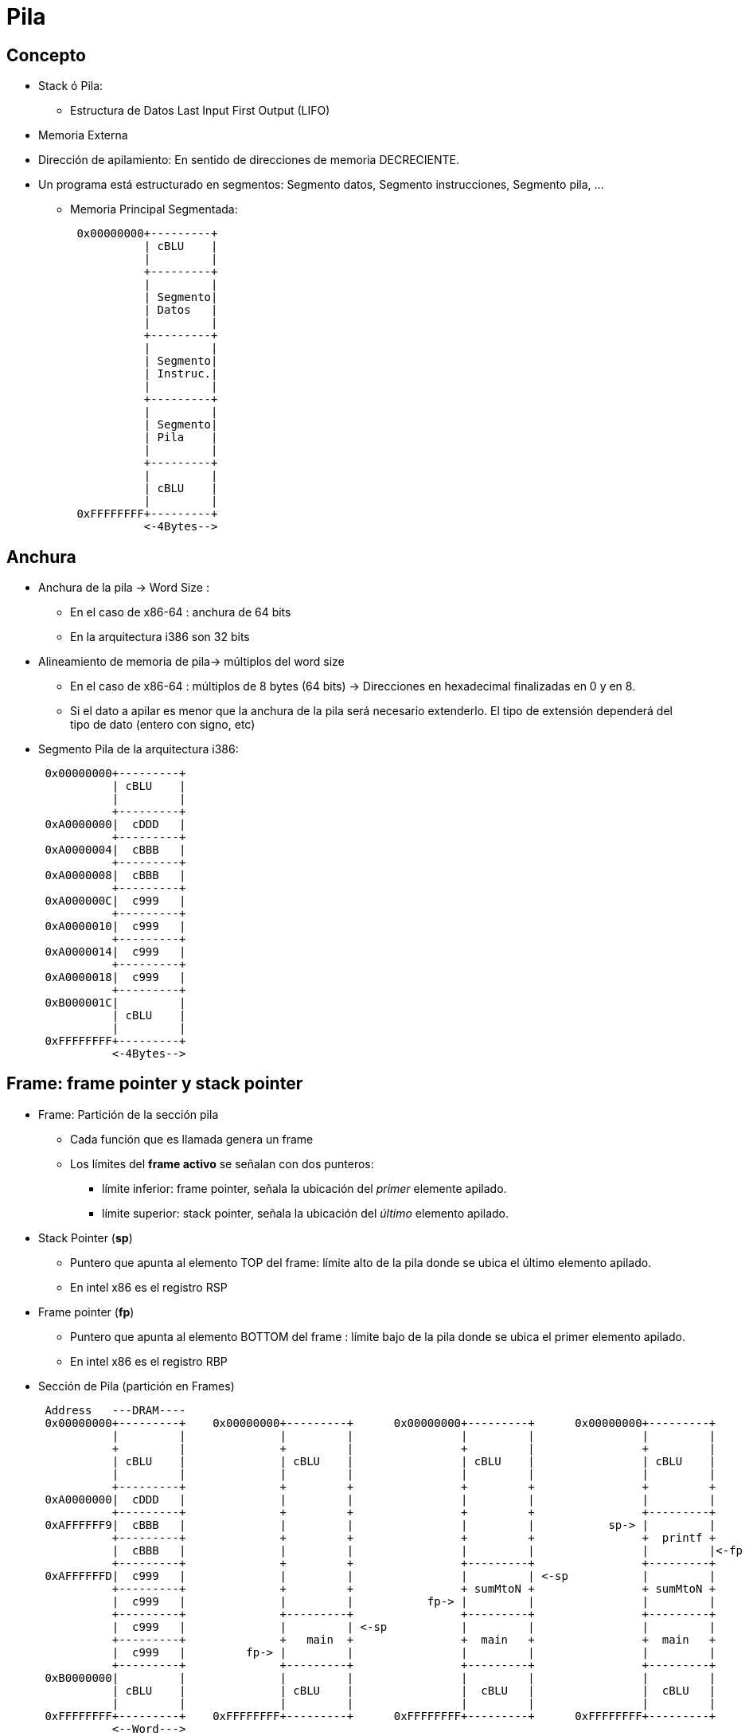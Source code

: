 Pila
====

:doctitle: Pila

[[pila]]
Concepto
--------
* Stack ó Pila:
** Estructura de Datos Last Input First Output (LIFO)
* Memoria Externa
* Dirección de apilamiento: En sentido de direcciones de memoria DECRECIENTE.
* Un programa está estructurado en segmentos: Segmento datos, Segmento instrucciones, Segmento pila, ...
** Memoria Principal Segmentada:
+

[ditaa]
----
                                                                                                          
 0x00000000+---------+      
           | cBLU    |       
           |         |       
           +---------+       
           |         |       
           | Segmento|
           | Datos   |
           |         |       
           +---------+       
           |         |       
           | Segmento|
           | Instruc.|
           |         |                    
           +---------+        
           |         |       
           | Segmento|
           | Pila    |
           |         |                    
           +---------+                                
           |         |       
           | cBLU    |       
           |         |       
 0xFFFFFFFF+---------+    
           <-4Bytes--> 

----

Anchura
-------

* Anchura de la pila -> Word Size :  
** En el caso de x86-64 : anchura de 64 bits
** En la arquitectura i386 son 32 bits
* Alineamiento de memoria de pila-> múltiplos del word size
** En el caso de x86-64 : múltiplos de 8 bytes (64 bits) -> Direcciones en hexadecimal finalizadas en 0 y en 8.
** Si el dato a apilar es menor que la anchura de la pila será necesario extenderlo. El tipo de extensión dependerá del tipo de dato (entero con signo, etc)

* Segmento Pila de la arquitectura i386:
+

[ditaa]
----------------------------------------------------------------------
                                                                                                          
 0x00000000+---------+      
           | cBLU    |       
           |         |       
           +---------+       
 0xA0000000|  cDDD   |       
           +---------+       
 0xA0000004|  cBBB   |       
           +---------+       
 0xA0000008|  cBBB   |       
           +---------+       
 0xA000000C|  c999   |       
           +---------+       
 0xA0000010|  c999   |       
           +---------+       
 0xA0000014|  c999   |       
           +---------+       
 0xA0000018|  c999   |       
           +---------+       
 0xB000001C|         |       
           | cBLU    |       
           |         |       
 0xFFFFFFFF+---------+    
           <-4Bytes-->                         
   	                
	 
----------------------------------------------------------------------


Frame: frame pointer y stack pointer
------------------------------------

* Frame: Partición de la sección pila
** Cada función que es llamada genera un frame
** Los límites del *frame activo*  se señalan con dos punteros:
*** límite inferior: frame pointer, señala la ubicación del 'primer' elemente apilado.
*** límite superior: stack pointer, señala la ubicación del 'último' elemento apilado.
* Stack Pointer (*sp*) 
** Puntero que apunta al elemento TOP del frame: límite alto de la pila  donde se ubica el último elemento apilado.
** En intel x86 es el registro RSP 
* Frame pointer (*fp*)
** Puntero que apunta al elemento BOTTOM del frame : límite bajo de la pila  donde se ubica el primer elemento apilado.
** En intel x86 es el registro RBP
* Sección de Pila (partición en Frames)
+

[ditaa]
----------------------------------------------------------------------
 Address   ---DRAM----                                                                                    
 0x00000000+---------+    0x00000000+---------+      0x00000000+---------+      0x00000000+---------+     
           |         |              |         |                |         |                |         |     
           +         |              +         |                +         |                +         |     
           | cBLU    |              | cBLU    |                | cBLU    |                | cBLU    |     
           |         |              |         |                |         |                |         |     
           +---------+              +         +                +         +                +         +     
 0xA0000000|  cDDD   |              |         |                |         |                |         | 
           +---------+              +         +                +         +                +---------+     
 0xAFFFFFF9|  cBBB   |              |         |                |         |           sp-> |         |         
           +---------+              +         +                +         +                +  printf +     
           |  cBBB   |              |         |                |         |                |         |<-fp     
           +---------+              +         +                +---------+                +---------+     
 0xAFFFFFFD|  c999   |              |         |                |         | <-sp           |         |     
           +---------+              +         +                + sumMtoN +                + sumMtoN +     
           |  c999   |              |         |           fp-> |         |                |         |     
           +---------+              +---------+                +---------+                +---------+     
           |  c999   |              |         | <-sp           |         |                |         |     
           +---------+              +   main  +                +  main   +                +  main   +     
           |  c999   |         fp-> |         |                |         |                |         |     
           +---------+              +---------+                +---------+                +---------+     
 0xB0000000|         |              |         |                |         |                |         |     
           | cBLU    |              | cBLU    |                |  cBLU   |                |  cBLU   |     
           |         |              |         |                |         |                |         |        
 0xFFFFFFFF+---------+    0xFFFFFFFF+---------+      0xFFFFFFFF+---------+      0xFFFFFFFF+---------+     	 
           <--Word---> 	                           
   	        (a)                    (b)                        (c)                         (d) 
	 
----------------------------------------------------------------------

* (a) La pila no esta formada
* (b) llamada a main: se forma el frame de main. El frame crece y decrece según apilamos y extraemos
* (c) llamada de main a sumMtoN: el frame sumMtoN se forma sobre el anterior de main: nuevos punteros FP y SP.
* (d) llamada de sumMtoN a printf: el frame printf se forma sobre el anterior de sumMtoN: nuevos punteros FP y SP.

NOTE: La pila es una estructura dinámica que se genera en el momento de la llamada de una función y desaparece con el retorno de la función

Instrucciones Ensamblador Push-Pop 
----------------------------------

* Instrucción Push-Pop : Apilamiento-Extracción
** Push Op_source
*** Operación: insertar dato. 
*** Operando destino: la pila.
*** El stack pointer se DECREMENTA en una palabra . SP <- SP-1*WordSize y después se inserta el operando fuente en el destino.
** Pop Op_dest
*** Operación: extraer dato.
*** Operando fuente: El último objeto apilado.
*** Primero se extrae el objeto referenciado por el stack pointer. A continuación el stack pointer se INCREMENTA en una palabra. SP <- SP+1*WordSize



[ditaa]
----------------------------------------------------------------------
 Address   ---DRAM----                                                                                    
 0xFFFFFFFF+---------+    0xFFFFFFFF+---------+      0xFFFFFFFF+---------+      0xFFFFFFFF+---------+     
           |         |              |         |                |         |                |         |     
           +         |              +         |                +         |                +         |     
           | cBLU    |              | cBLU    |                | cBLU    |                | cBLU    |     
           |         |              |         |                |         |                |         |     
           +---------+              +---------+                +---------+                +---------+     
 0x0B000000|  cDDD   |         fp-> |         |<-sp       fp-> |         |           fp-> |         | 
           +---------+              +---------+                +---------+                +---------+     
 0x0AFFFFFF|  cBBB   |              |         |                |         |<-sp            |         |         
           +---------+              +         +                +---------+                +---------+     
           |  cBBB   |              |         |                |         |                |         |<-sp     
           +---------+              +         +                +         +                +---------+     
 0xAFFFFFFD|  c999   |              |         |                |         |                |         |     
           +---------+              + cBLU    +                + cBLU    +                + cBLU    +     
           |  c999   |              |         |                |         |                |         |     
           +---------+              +         +                +         +                +         +     
           |  c999   |              |         |                |         |                |         |     
           +---------+              +         +                +         +                +         +     
           |  c999   |              |         |                |         |                |         |     
           +---------+              +         +                +         +                +         +     
 0xAFFFFFF9|         |              |         |                |         |                |         |     
           |         |              |         |                |         |                |         |     
           |         |              |         |                |         |                |         |        
 0x00000000+---------+    0x00000000+---------+      0x00000000+---------+      0x00000000+---------+     	 
           <--Word---> 	                           
   	        (a)                    (b)                        (c)                         (d) 
	 
  0xFFFFFFFF+---------+    
            |         |    
            +         |    
            | cBLU    |    
            |         |    
            +---------+    
       fp-> |         |    
            +---------+    
            |         |<-sp    
            +---------+    
            |         |
            +         +    
            |         |    
            + cBLU    +    
            |         |    
            +         +    
            |         |    
            +         +    
            |         |    
            +         +    
            |         |    
            |         |    
            |         |    
  0x00000000+---------+    
                (e)
----------------------------------------------------------------------


* (a) La pila no esta formada
* (b) Se forma la pila inicializando los punteros de pila: frame pointer (fp) y stack pointer (sp)
* (c) Ejecución de push 
* (d) Ejecución de push
* (e) Ejecución de pop

Anidamiento de llamadas
~~~~~~~~~~~~~~~~~~~~~~~

* TODO

